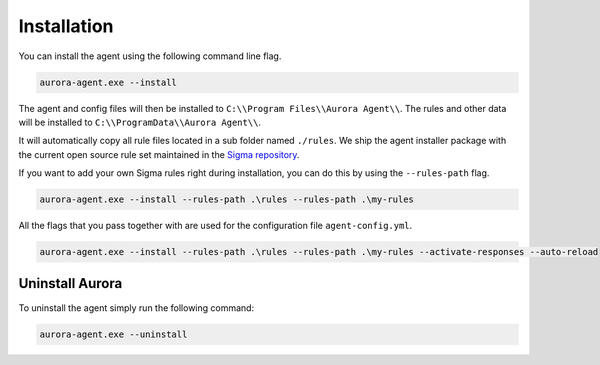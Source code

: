 Installation
============

You can install the agent using the following command line flag.

.. code:: winbatch

    aurora-agent.exe --install

The agent and config files will then be installed to ``C:\\Program Files\\Aurora Agent\\``.
The rules and other data will be installed to ``C:\\ProgramData\\Aurora Agent\\``.

It will automatically copy all rule files located in a sub folder named ``./rules``. We ship the agent installer package with the current open source rule set maintained in the `Sigma repository <https://github.com/SigmaHQ/sigma>`__. 

If you want to add your own Sigma rules right during installation, you can do this by using the ``--rules-path`` flag.

.. code:: winbatch

    aurora-agent.exe --install --rules-path .\rules --rules-path .\my-rules

All the flags that you pass together with  are used for the configuration file ``agent-config.yml``.

.. code:: winbatch

    aurora-agent.exe --install --rules-path .\rules --rules-path .\my-rules --activate-responses --auto-reload

Uninstall Aurora
----------------

To uninstall the agent simply run the following command:

.. code:: winbatch 

    aurora-agent.exe --uninstall
